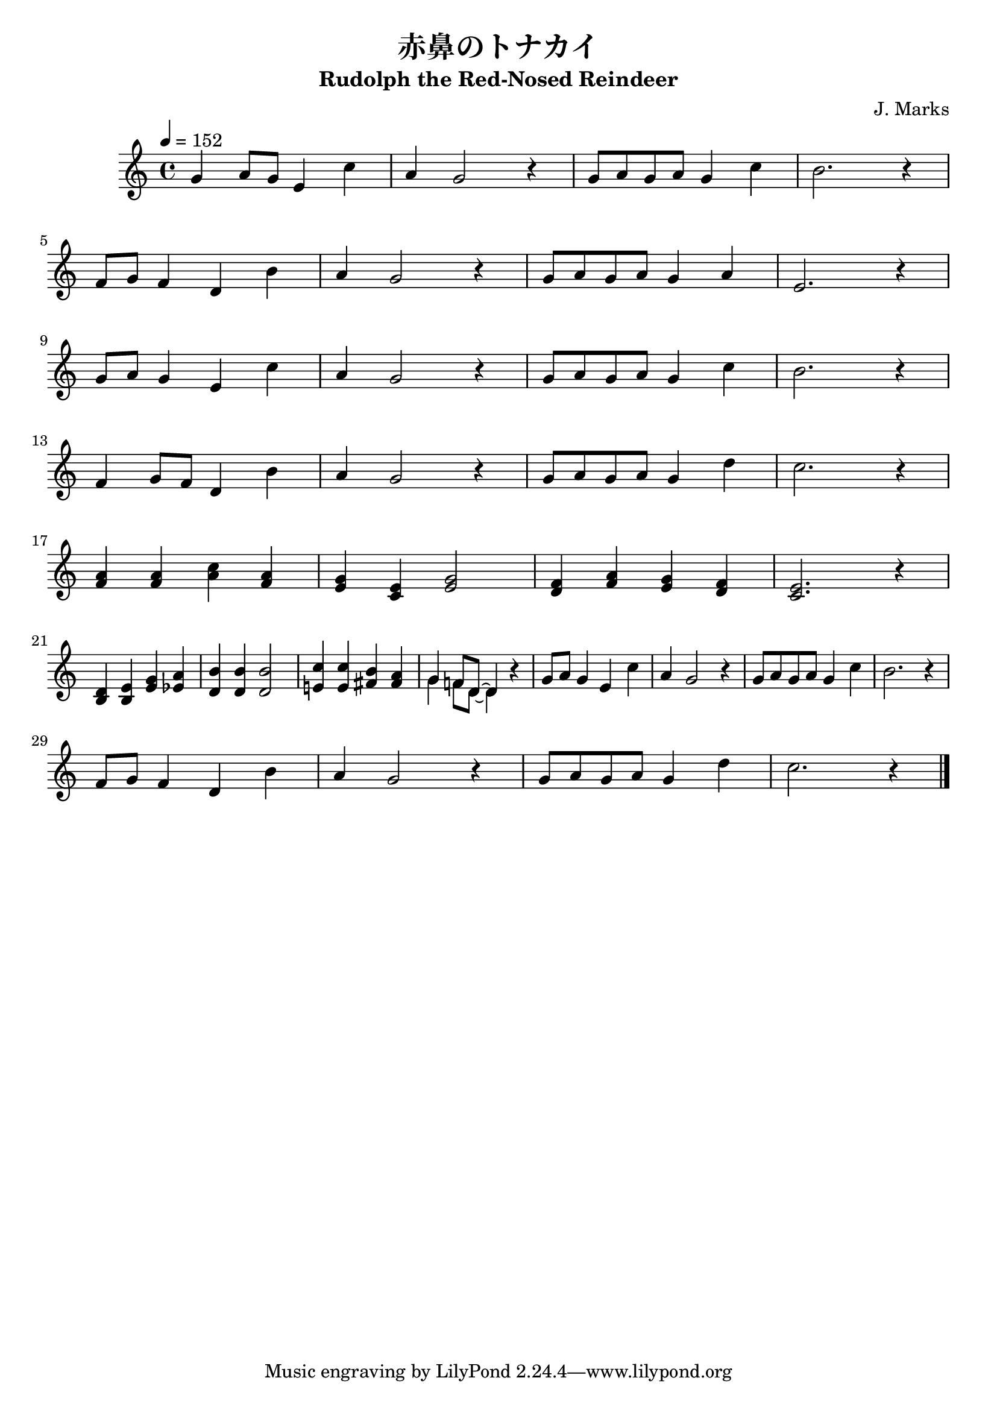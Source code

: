 \version "2.14.2"

\header {
  title = "赤鼻のトナカイ"
  subtitle = "Rudolph the Red-Nosed Reindeer"
  composer = "J. Marks"
}



global = {
  \key c \major
  \time 4/4
  \tempo 4=152
}



melody = \relative c'' {
  \global
  g4 a8 g
  e4 c'
  % 1
  a g2 r4 % 2
  g8 a g a g4 c %3
  b2. r4 %4
  \break
  f8 g f4 d b' %5
  a g2 r4 %6
  g8 a g a g4 a %7
  e2. r4 %8
  \break
  g8 a g4 e c' %9
  a g2 r4 %10
  g8 a g a g4 c %11
  b2. r4 %12
  \break
  f4 g8 f8 d4 b' %13
  a g2 r4 %14
  g8 a g a g4 d' %15
  c2. r4 %16
  \break
  <a f>4 <a f> <c a> <a f> %17
  <g e> <e c> <g e>2 %18
  <f d>4 <a f> <g e> <f d> %19
  <e c>2. r4 %20
  \break
  <d b>4 <e b> <g e> <a es> %21
  <b d,> <b d,> <b d,>2 %22
  <c e,!>4 <c e,> <b fis> <a fis> %23
  %  <g g> <f f>8 <d d>~ <d d>4 r %24
  <<
    \new Voice {
      %24
      \voiceOne
      {
        g4 f!8 d~ d4
      }
    }

    \new Voice {
      \voiceTwo
      \stemDown
      {
        g4 f8 d~ d4
      }
    }
  >>
  r4
  g8 a g4 e c' %25
  a g2 r4 %26
  g8 a g a g4 c %27
  b2. r4 %28
  \break
  f8 g f4 d b' %29
  a g2 r4 %30
  g8 a g a g4 d' %31
  c2. r4 %32

  \bar "|."
}



\score {
  
\melody

}
